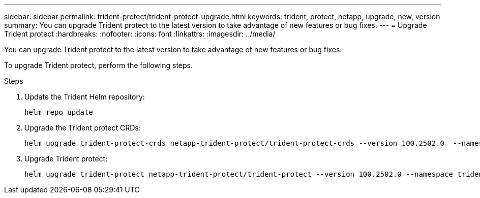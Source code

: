 ---
sidebar: sidebar
permalink: trident-protect/trident-protect-upgrade.html
keywords: trident, protect, netapp, upgrade, new, version
summary: You can upgrade Trident protect to the latest version to take advantage of new features or bug fixes. 
---
= Upgrade Trident protect
:hardbreaks:
:nofooter:
:icons: font
:linkattrs:
:imagesdir: ../media/

[.lead]
You can upgrade Trident protect to the latest version to take advantage of new features or bug fixes.

To upgrade Trident protect, perform the following steps.

.Steps
. Update the Trident Helm repository:
+
[source,console]
----
helm repo update
----
. Upgrade the Trident protect CRDs:
+
[source,console]
----
helm upgrade trident-protect-crds netapp-trident-protect/trident-protect-crds --version 100.2502.0  --namespace trident-protect
----
. Upgrade Trident protect:
+
[source,console]
----
helm upgrade trident-protect netapp-trident-protect/trident-protect --version 100.2502.0 --namespace trident-protect
----
